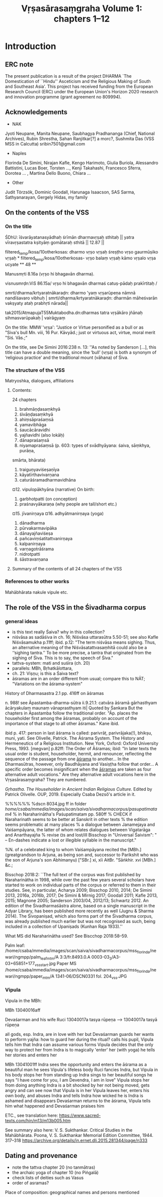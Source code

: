 #+INFOJS_OPT: view:showall toc:nil path:org-info.js
#+LATEX_HEADER_EXTRA: \usepackage[utf8x]{inputenx}\input{/home/csaba/indology/dharma_project/vrsa_edition/vrsasara_macros.tex}
#+TITLE: Vṛṣasārasaṃgraha Volume 1: chapters 1--12


* Introduction
** ERC note
   The present publication is a result of the project DHARMA 
   `The Domestication of ``Hindu'' Asceticism and the Religious Making of South and Southeast 
   Asia'. This project has received funding from the European Research Council (ERC) 
   under the European Union's Horizon 2020 research and innovation programme (grant agreement no 809994).

** Acknowledgements
   - NAK
   Jyoti Neupane, Manita Neupane, Saubhagya Pradhananga (Chief, National Archives), Rubin Shrestha, Sahan Ranjitkar[?] a morc?,
   Sushmita Das (VSS MSS in Calcutta)
   sribin7501@gmail.com
   - Naples
   Florinda De Simini, Nirajan Kafle, Kengo Harimoto, Giulia Buriola, Alessandro Battistini,
   Lucas Boer, Torsten ..., Kenji Takahashi, Francesco Sferra, Dorotea ... , Martina Dello Buono, Chiara ...
   - Other
   Judit Törzsök, Dominic Goodall, Harunaga Isaacson, SAS Sarma, Sathyanarayan, Gergely Hidas, my family
   
** On the contents of the VSS
*** On the title
    ŚDhU:
    īśvarāyatanasyādhaḥ śrīmān dharmavṛṣaḥ sthitaḥ ||
    yatra vīravṛṣastatra kṣityāṃ gomātaraḥ sthitā || 12.87 ||

    filtered_temp/kosa/10otherkosas:   dharmo vṛṣo vṛṣaḥ śreṣṭho vṛṣo gaurmūṣiko vṛṣaḥ *
    filtered_temp/kosa/10otherkosas-   vṛṣo balaṃ vṛṣaḥ kāmo vṛṣalo vṛṣa ucyate ** 48 **

    Manusmṛti 8.16a (vṛṣo hi bhagavān dharma). 

    visnusmrḍn:ViS 86.15a/ vṛṣo hi bhagavān dharmaś catuṣ-pādaḥ prakīrtitaḥ /

    smrti/dharma/krtyaratnākaraḍn: dharmo 'yaṃ vṛṣarūpeṇa nāmnā nandīśavaro vibhuḥ |
    smrti/dharma/krtyaratnākaraḍn: dharmān māheśvarān vakṣyaty ataḥ prabhṛti nārada||

    tak2015/AtmapujaT55Muktabodha.dn:dharmas tatra vṛṣākāro jñānaḥ sihmasvarūpakaḥ | vairāgyaṃ 

    On the title:
    MMW 'vṛṣa':  "Justice or Virtue personified as a bull or as "Siva's bull Mn. viii, 16 Pur. Kāvyād.;
    just or virtuous act, virtue, moral merit "Siś. Vās.;"

    On the title, see De Simini 2016:238 n. 13: ''As noted by Sanderson [...], this title can have a double meaning,
    since the ‘bull’ (vṛṣa) is both a synonym of ‘religious practice’ and the traditional mount (vāhana) of Śiva.

*** The structure of the VSS
    Matryoshka, dialogues, affiliations
**** Contents:
      24 chapters

      1. brahmāṇḍasaṃkhyā 
      2. śivāṇḍasaṃkhyā 
      3. ahiṃsāpraśaṃsā 
      4. yamavibhāga
      5. śaucācāravidhi
      6. yajñavidhi (also lokāḥ)
      7. dānapraśaṃsā 
      8. niyamapraśaṃsā (p. 603: types of svādhyāyana: śaiva, sāṃkhya, purāṇa,
      smārta, bhārata)
      9. traiguṇyaviśeṣaṇīya
      10. kāyatīrthavivarṇana
      11. caturāśramadharmavidhāna 
      ¤12. vipulopākhyāna  (narrative)
      On birth:
      13. garbhotpatti (on conception)
      14. praśnavyākaraṇa (why people are tall/short etc.)
      ¤15. jīvanirṇaya 
      ¤16. adhyātmanirṇaya (yoga) 
      17. dānadharma
      18. pūrvakarmavipāka
      19. dānayajñaviśeṣa
      20. pañcaviṃśatitattvanirṇaya
      21. kalpanirṇaya
      22. varṇagotrāśrama
      23. nidrotpatti
      24. śāstravarṇana

**** Summary of the contents of all 24 chapters of the VSS
*** References to other works
         Mahābhārata
         nakule
         vipule
         etc.  
** The role of the VSS in the Śivadharma corpus
*** general ideas
    - is this text really Śaiva? why in this collection?
    - niśvāsa as sadāśiva in ch. 16; Niśvāsa uttarasūtra 5.50-51; see also Kafle Niśvāsamukha p.11ff; ibid. p.12: "The term niśvāsa             means sighing. Thus, an alternative
            meaning of the Niśvāsatattvasaṃhitā could also be a ‘‘sighing tantra.’’ To be more precise,
            a tantra that originated from the sighing of Śiva. This is to say, the speech of Śiva."
    - tattva-system: mati and suśira (ch. 20)
    - parallels: MBh, Bṛhatkālottara, 
    - ch. 21: Viṣṇu; is this a Śaiva text?
    - āśramas are in an order different from usual; compare this to NĀT; "Variations on the āśrama-system"

    History of Dharmasastra 2.1
    pp. 416ff on āśramas

    n. 988! see Āpastamba-dharma-sūtra ii.9.21.1: catvāra āśramā gārhasthyam ācāryakulaṃ maunaṃ vānaprasthyam iti| Quoted by Śankara
    But the chapters in Āpastamba follow the traditional order.
    "Āp. places the householder first among the āśramas, probably on account of the importance of that stage to all other āśramas." Kane ibid.

    ibid p. 417: person in last āśrama is called: parivrāṭ, parivrājaka(!), bhikṣu, muni, yati.
    See 
    Olivelle, Patrick. The Āśrama System. The History and Hermeneutics of a Religious Institution. New York, Oxford: Oxford University Press, 1993.  [megvan] p.82ff: The Order of Āśramas; 
            ibid: "In later texts the usual order is student, householder, hermit, and renouncer, reflecting the sequence of the passage from one _āśrama_ to another... In the Dharmasūtras, however, only Baudhāyana and Vasiṣṭha follow that order... A specific order becomes insignificant when the _āśramas_ are taken as four alternative adult vocations." 
    Are they alternative adult vocations here in the Vṛṣasārasaṃgraha? They are numbered.

    \textit{Gṛhastha. The Householder in Ancient Indian 
    Religious Culture.} Edited by Patrick Olivelle. OUP, 2019.
    Especially Csaba Dezső's article in it.

    %%%%%%
    %dscn 8034.jpg ff in folder /home/csaba/mmedia/images/scan/saiva/sivadharmacorpus/pasupatimatam4/
    % in Naraharinātha's Paśupatimatam pp. 580ff
    % CHECK if Naraharinath seems to be better at Sanskrit in other texts
    % the edition seems problematic at many places
    % a dialogue between Janamejaya and Vaiśampāyana, the latter of whom relates
    dialogues between Vigatarāga and Anarthayajña
    % revise ¤s and lost/ill
    Bisschop in "Universal Śaivism": " -- En-dashes indicate a lost or illegible syllable in the manuscript."

    %N. of a celebrated king to whom Vaiśampāyana recited the [MBh.] (greatgrandson to Arjuna, as being son and, successor to Parikshit who was the son of Arjuna's son Abhimanyu) ["SBr.] xi, xīi AitBr. "Sāṅkhir. xvi [MBh.] &c.;

    Bisschop 2018:2:
            ``The full text of the corpus was first published by Naraharinātha in 1998, while over the past few years several scholars have started to work on individual parts of the corpus or referred to them in their studies. See, in particular, Acharya 2009; Bisschop 2010, 2014; De Simini 2013, 2016a, 2016b, 2017; De Simini & Mirnig 2017; Goodall 2011; Kafle 2013, 2015; Magnone 2005; Sanderson 2003/04, 2012/13; Schwartz 2012. An edition of the Śivadharmaśāstra alone, based on a single manuscript in the Adyar Library, has been published more recently as well (Jugnu & Sharma 2014). The Śivopaniṣad, which also forms part of the Śivadharma corpus, was already published much earlier but was not recognised as such, being included in a collection of Upaniṣads (Kunhan Raja 1933).''

    What MS did Naraharinātha used? See Biscchop 2018:58--59.

    Palm leaf: /home/csaba/mmedia/images/scan/saiva/sivadharmacorpus/mss_florinda/newari/ngmpp/palm_leaf_mtm/A 3:3/fr.8493.0.A 0003-03_3/A3-03+65851+177_vss_start.jpg
    Paper MS /home/csaba/mmedia/images/scan/saiva/sivadharmacorpus/mss_florinda/newari/ngmpp/paper_mtm/A 1341-06/DSCN0331 fol. 204_vss.JPG
*** Vipula
    Vipula in the MBh:

	MBh 13040016aff

	Devaśarman and his wife Ruci
	13040017a tasya rūpeṇa --> 13040017a tasyā rūpeṇa

	all gods, esp. Indra, are in love with her
	but Devaśarman guards her
	wants to perform yajña: how to guard her during the ritual?
	calls his pupil, Vipula
	tells him that Indra can assume various forms
	Vipula decides that the only way to protect her from Indra is to magically 'enter' her (with yoga)
	he tells her stories and enters her 

	MBh 13041001ff
	Indra sees the opportunity and enters the āśrama as a beautiful man
	he sees Vipula's lifeless body
	Ruci fancies Indra, but Vipula in his body stops her from standing up
	Indra sings to her beautiful songs
	he says "I have come for you, I am Devendra, I am in love"
	Vipula stops her from doing anything
	Indra is a bit shocked by her not being moved, gets angry and can see now that Vipula is in her
	Vipula leaves her, enters his own body, and abuses Indra and tells Indra how wicked he is
	Indra is ashamed and disappears
	Devaśarman returns to the āśrama, Vipula tells him what happened and Devaśarman praises him

        ETC., see translation here:
        https://www.sacred-texts.com/hin/m13/m13b005.htm

        See summary also here:
        V. S. Sukthankar. Critical Studies in the Mahābhārata.
                Poona, V. S. Sukthankar Memorial Edition Committee, 1944. 317--318
        https://archive.org/details/in.ernet.dli.2015.281344/page/n333

** Dating and provenance
   - note the tattva chapter 20 (no tanmātras) 
   - the archaic yoga of chapter 10 (no Piṅgalā)
   - check lists of deities such as Vasus 
   - order of asramas?
**** Place of composition: geographical names and persons mentioned

** Interpretation of chapters
*** Chapter 12
    everybody is donating to everybody, 
    the final donor is Brahmā
    lot of testing going on in the frame story and also
    in chapter 12
    also the disguise thing is recurring: 12.37 and ch 1 and
    when Viṣṇu reveals his identity
** Misc
*** susūkṣma:
    Śivadharmottara 10.45cd--46: rudraḥ ṣaḍviṃśakaḥ proktaḥ śivaś ca paratas tataḥ || 45 || saptaviṃśatimaḥ śāntaḥ susūkṣmaḥ parameśvaraḥ | svargāpavargayor dātā taṃ vijñāya vimucyate || 46 ||.
    yamas-niyamas: see table in Śaiva Utopia p17
*** other
    Why is this mentioned at
    http://cudlḷib.cam.ac.uk/view/MS-ADD-01694-00001/403 :
    C., Kunhan Raja, Un-published Upanishads (Adyar: The Adyar Library, 1933).
    Ahhh, Śivopaniṣat is in there!
    cf. śivasaṃkalpa in pp 319 ff. (Śivasaṃkalpopaniṣat)
    Bonazzoli, Giorgio, "Introducing Śivadharma and Śivadharmottara", Altorientalische Forschungen vol. 20 issue. 2 pp. 342-349 (1993).
    "There is no raw data." EdX Harvard Digital Humanities

    CHECK out Kenji on the Umāmaheśvarasaṃvāda in the MBh, his summary looks similar to the VSS

    Kenji:
    ''BDhS 2: Discussion of gṛhastha. but BDh 2.11.9--34 is a digression on the topic of caturāśrama (vikalpa
    type, not krama type), and the author denies caturāśrama idea.''

    MSS: see Bisschop Universal ... pp. 52--53; De Simini & Mirnig pp. 587, 591
    % ``a stable element of the corpus''

    Vindicate your edition: look at the apparatus, all the \Ed entries
** Notes on language
    - Special vocabulary/language: karhacit, hṛdi as nominative 10.27cd, tirya, me as mayā
    - Special structures: 
                 caturmaunasya vakṣyāmi
                 indreṇāsmi phalaṃ dattaṃ
    - Number: singular next to numerals, and general confusion (CHECK)

    'Muta cum liquida' (Balogh 2018?:33 note 6) find sources on metrical licenses / -ces
    Apte Appendix A p. 1: pra, bra, hra, kra are exceptions
    In the text below, śra, śya, śva, sva, dva seem additional ones (plus tra and vra? and rp? 11.5X)

    ''According to Kedārabhaṭṭa in Vṛttaratnākara, a short vowel followed by a consonant cluster 
    (i.e., multiple consonants), although guru by default, can optionally be treated as laghu if
    that consonant cluster happens to be the beginning of a new word. Implement this option.
    (With required UI changes, e.g. saying: "this verse can be read as ... if an option is used in places x, y, z.") ''
    SOURCE: ( https://github.com/shreevatsa/sanskrit/issues/1 )

    Vṛttaratnākara 1.10! (etext downloaded):
    padādāv iha varṇasya saṃyogaḥ kramasaṃjñikaḥ /
    puraḥsthitena tena syāl laghutā 'pi kvacid guroḥ // KVrk_1.10 //

    SOURCE: ( https://github.com/shreevatsa/sanskrit/issues/1 ):
    ``The traditional rule is that the presence of a conjunct consonant (consonant cluster) makes
      the preceding syllable a guru syllable. For purists, this is an inviolable rule, and there are no exceptions.

        However, under the influence of Prākṛta and deśa-bhāṣā prosody, and also music, 
        later prosodists give poets the option to either conform to this rule, or to occasionally indulge in an exception.
        This exception is stated differently by different authors:

        In Kannada and Telugu prosody, under the name of śithila-dvitva, the exception is that sometimes in
        a consonant cluster of the form [consonant + "r"], the "r" (repha) can be ignored, so that it is not a conjunct consonant anymore.
        Kedāra-bhaṭṭa in his Vṛtta-ratnākara states the exception as: if the consonant cluster is at the
        beginning of a word, then it may be treated as a single consonant.
        Yet another way of stating the exception is that a consonant cluster can be optionally 
        treated as a single consonant if the effort of pronouncing it is quick 
        # (तीव्रप्रयत्नेन) 
        or with less effort
        # (श्रममन्तरा).)
    All ways of stating the exception cover the example of
    # "निद्रव्यो ह्रियमेति ह्रीपरिगतः प्रभ्रश्यते तेजसः", 
    but Kedārabhaṭṭa's way doesn't cover the example of "राज्ञां मध्ये सपदि जह्रिषे मित्रविन्दामवन्तीम्" from the Nārāyaṇīyam. So far I don't see a reason to prefer Kedārabhaṭṭa's formulation over the others.

    But anyway, to return to the main point:

       The exception is not accepted by purists: Shatavadhani Ganesh says that the Sanskrit masters like
       Kālidāsa, Bhāravi, Māgha, Śrīharṣa, and Viśākhadatta have not freely used this exception (though the masters in Kannada
       and other languages have).
       Being more of a "poetic licence" and a violation of the standard rule (only found in later poetry),
       it is extremely unlikely that any sane poet would have indulged in that exception in all four pāda-s of a verse.
       Thus it is very unlikely that the program will miss identifying a verse that indulges in this exception.
       At least, I haven't seen any example from real life so far. (Just saying that because
       it would be easy to intentionally compose a verse to disproves this!)

       Reference: see comments by Dr. Ganesh and Nityananda Misra in this thread started by Vishvas Vasuki:
       https://groups.google.com/forum/#!topic/bvparishat/ya1cGLuhc14/discussion
    ''

    Nirajan's advice was to look into Chandomañjarī, and here you are:
    p. 2: 
    atra pādāntago laghur gurur bhaved| yathā| 
    taruṇaṃ va?rṣapaśākaṃ navaudanaṃ picchilāni ca dadhīni?|
    alpavyayena sundari grāmyajano miṣṭam aśnāti||
    sundarīti grāmyaśabde pare [because it is followed by the word grāmya] vikalpena [option] laghutvam|
    tathā bhaṭṭiḥ| 
    atha 
     . . . . -  . - -   -  - . . - . - . . . - -
    lulitapatatrimālaṃ rugṇāśanavāṇakesaratamālam|
    .   . .   . -  . - -  -  -    -! -   . - - -
    sa vanaṃ viviktamālaṃ sītāṃ draṣṭuṃ jagāmālam|
    atra prathamapādāntaguror laghutvam| tathā matpituḥ pārijātaharaṇanāṭake| etc.
    OK, it is also in the Vṛttaratnākara, check it there
    %%%%%%%%%%%%%%%%%%%%%%%%%%%%%%%%%%%%%%%%%%%%%%%%%%%%%%%%%%%
    MBh on the 4-legged bull:
    03188010c vṛṣaḥ pratiṣṭhito dharmo manuṣyeṣv abhavat purā
    03188011a adharmapādaviddhas tu tribhir aṃśaiḥ pratiṣṭhitaḥ
    03188011c tretāyāṃ dvāpare 'rdhena vyāmiśro dharma ucyate
    03188012a tribhir aṃśair adharmas tu lokān ākramya tiṣṭhati
    03188012c caturthāṃśena dharmas tu manuṣyān upatiṣṭhati
    03188013a āyur vīryam atho buddhir balaṃ tejaś ca pāṇḍava
    03188013c manuṣyāṇām anuyugaṃ hrasatīti nibodha me
    %%%%%%%%%%%%%%%%%%%%%%%%%%%%%%%%%%%%%%%%%%%%%%%%%%%%%%%%%%%

    - How to deal with the problem of info distributed in two volumes?
    - metre
      - muta cum liquida
      - final -am etc. counts as long (reverse of muta cum liquida)
    - stem form nouns (prātipadika)
    - Special vocabulary/language: 
      karhacit, hṛdi as nominative 10.27cd, tirya
    - Special structures:
      caturmaunasya vakṣyāmi
    - number (e.g. singular next to numerals)
    - gender
    - me as mayā
    - a more or less full collation is important: we cannot automatically 
      reject `ungrammatical' or unmetrical forms because they may well be the
      `original' one
** Manuscripts consulted
   In the manuscript descriptions below, in addition to some general remarks,
   I will mainly focus on information relevant to the VSS. For much more
   detail on the overall features of these manuscripts, see De Simini 2016 
   and the catalogues I mention at each individual manuscript.
   # SDh MSS from Nepal
   I owe thanks Florinda De Simini for sharing with me most of the manuscripts
   listed here, to Kengo Harimoto and Gudrun Melzer (Munich) for providing
   photos of the Munich MS, and to Nirajan Kafle for sharing the Paris MS. 
*** The Cambridge MSS
**** \msCa (NC94): University Library of Cambridge Add. 1694.1.
          I used this manuscript extensively in the critical edition. 
          See a detailed description of this MS at
                  https://cudl.lib.cam.ac.uk/view/MS-ADD-01694-00001/382
          Date of creation: 12th century.
          # CHECK which term:
          The script is Newari/Nepālākṣara.
          # Folio height: 5 cm, width: ca. 53.5 cm. 
          It is a palm-leaf MTM containing 258 folios.
          Contents:
                  1) Śivadharmaśāstra 
                  2) Śivadharmottara 
                  3) Śivadharmasaṃgraha
                  4) Umāmaheśvarasaṃvāda
                  5) Uttarottaramahāsaṃvāda
                  6) Vṛṣasārasaṃgraha 
                  7) Dharmaputrikā
                  8) Śivopaniṣad
          The VSS occupies 45 folios: 
                  it starts on f. 193 (the recto side, online image no. 381,      
                  is an empty folio side, the text itself starts on the verso side);
                  it ends on f. 239r (and not 193r, as the online description says; online image no. 472).
                  The text of the VSS is transmitted fully, without any folios or major sections of the text missing.
          The leaves transmitting the VSS are well-preserved. Some folio
                sides are faded and most folios are somewhat damaged on the right side, 
                sometimes at other parts, and it seems from the images that some opaque-looking tape has been
                applied to protect these damaged sections. In my critical edition the broken off, completely lost,
                /akṣara/s are represented by ×, the illegible /akṣara/s under the tape by ¤. CHECK
          The quality of the readings of this manuscript is one of the best,
          comparable only to \msNa\ and \msP, making it one of the most
          important sources for the VSS.
          #                    %ayutaif \msCa 1.53d

**** \msCb (NC45): University Library of Cambridge Add. 1645.
       I used this manuscript extensively in the critical edition. 
       See a detailed description of this MS at
             https://cudl.lib.cam.ac.uk/view/MS-ADD-01645/404 
       Dated to Nepali Samvat 259 (1138--39 CE).
       # Folio height: 4.4 cm, width: 61.7 cm. 
       # CHECK which term:
       The script is Newari/Nepālākṣara.
       It is a palm-leaf MTM containing 247 folios.
       Contents: 
                  1) Śivadharmaśāstra
                  2) Śivadharmottara
                  3) Śivadharmasaṃgraha
                  4) Śivopaniṣad 
                  5) Umāmaheśvarasaṃvāda
                  6) Uttarottaramahāsaṃvāda
                  7) Vṛṣasārasaṃgraha 
                  8) Dharmaputrikā 
          The VSS occupies 37 folios plus one folio side: 
                  it starts on f. 201v line 4 (online image no. 404),
                  it ends on f. 238v line 3 (onine image no. 478).
          The readings of this manuscript seem to follow those of \msNa
                remarkably closely in the Śivadharmottara (as observed by De Simini
                and Harimoto.[fn. Personal communication 01-12-2021]
                This is more difficult to see in the VSS, but indeed, they
                closely related. CHECK

**** \msCc (NC02) CHECK zero; Cambridge University Library Add. 2102. Palm-leaf, 96 folios.
       I used this manuscript extensively in the critical edition. 
       # CHECK which term:
       The script is Newari/Nepālākṣara.
       Contents: 
            1) Śivadharmottara 
            2) Śivadharmasaṃgraha
            3) Umāmaheśvarasaṃvāda
            4) Śivopaniṣad
            5) Vṛṣasārasaṃgraha
            6) Dharmaputrikā (only fol. 322v).
       For a general description of this manuscript, see the online record on the Cambridge Digital Library website:
             https://cudl.lib.cam.ac.uk/view/MS-ADD-02102/181.
             f. 237r
             Remark: the Vṛṣasārasaṃgraha seems to start in a different hand, but then it changes.
             In this MTM, the VSS is trasmitted in an incomplete form, that is to say,
                  a number of folios are missing (most notably chapters 15--17).
             The text starts on a folio which is labelled 237r in the online Digital Library of 
                  the University of Cambridge (image no. 181). 
              This folio in fact has no visible foliation and is written in a hand that is clearly different 
                  from that of the previous one.
            (That folio, image no. 180, ended with verse 7.122cd of the /Śivopaniṣad/:
                  /yauvanasthā gṛhasthāś ca/ [/prāsā/]/dasthāś ca ye nṛpāḥ/.)
            In image 183 (folio 268r, according to the ULC website), the hand changes back to one that is similar to that
                  in image 180. 
            In image 184, the characters for folio number 200+60 are visible (268v, according to the ULC website).
            In image 186, the folio number 269 is clearly visible (f. 269v). 
            In folio 270v, the continuous text is broken at verse 2.21c (/kāmarū°/), 
                  folios 271 and 272 are missing, and the text resumes on folio 273r with verse 3.30b
                  (/ahiṃsā pa/]/ramaṃ sukham/). 
            In folio 296v (image no. 234) the text breaks off again at
                  /vātaśūlair upadrutā/ | /śukro/ (verse 14.XX CHECK), the
                  next folio being 306r (/carmatāś ca dvijasundarīṣu/} (verse 18.XX CHECK) 
                  (nine folios and chapters 15--17 are completely missing).
            Again, there are two missing folios after \skt{bandhus sarvva°} in
                  verse 18.XX CHECK in folio 306v. 
            The text resumes in folio 309r (image 237) with /°ṇeṣu ca sarvveṣu vidvān sreṣṭha sa ucyate/
                  (verse 19.XX CHECK). 
            Another folio is missing between /iṣṭāniṣṭadvaya°/ (verse 20.XX CHECK, folio 309v)
                  and /snāyu majjā sirā tathā/ (verse 20.XX CHECK, folio 311r). 
            The VSS ends on folio 322v (image no. 262) with the concluding
                  colophon /vṛṣasārasaṅgraha samāpta iti/.
            This folio also contains the beginning of the /Dharmaputrikā/, but this multiple-text manuscript contains no more folios.

*** The Kathmandu MSS
**** \msNa (NK82): NGMPP A 1082/3, NAK 3-393
       Palm-leaf, dated to NS 189 (1068--69 CE), 274 folios.
       I used this manuscript extensively in the critical edition. 
       See a brief description of this MS at
            https://catalogue.ngmcp.uni-hamburg.de/receive/aaingmcp_ngmcpdocument_00098499
       # Size: 55.6 x 5.5 cm 
       # CHECK which term:
       The script is Newari/Nepālākṣara.
       It is a palm-leaf MTM containing 274 folios.
       Contents:
          1) Śivadharmaśāstra
          2) Śivadharmottara
          3) Śivadharmasaṃgraha
          4) Umāmaheśvarasaṃvāda
          5) Śivopaniṣad
          6) Vṛṣasārasaṃgraha 
          7) Dharmaputrikā
          8) Uttarottaramahāsaṃvāda
          The foliation for the VSS restarts from 1v (f. 1r is a cover) and
          the text spans fols. 1v--46r. 
          This a beautifully written and well-preserved manuscript which give
          very useful readings and proved to be essential for the
          reconstruction of the VSS.
**** \msNb (NK10): NGMPP A 10/5, NAK 1-1261
            Palm-leaf.
            See a brief description of this MS at:
                  https://catalogue.ngmcp.uni-hamburg.de/receive/aaingmcp_ngmcpdocument_00085264
            I used this manuscript extensively in the critical edition. 
            It is a MTM containing 74 folios.
            Contents: 
            1) Śivadharmottara
            2) Umāmaheśvarasaṃvāda
            3) Śivopaniṣad  
            4) Vṛṣasārasaṃgraha
            Some folios feature monochrome drawings.
            A great number of the leaves that transmit the VSS
            are damaged, faded and slightly disordered. The folio numbers are rarely visible.
            The VSS starts on exp. 44 (upper leaf, no folio number is visible here).
            It continues on the lower leaf and then on the upper leaf on exp. 43
                  (going backwards) up to 1.62 (/viṃśakoṭiṣu gulmeṣu ūrdhva°/).
            Verses 1.62cd--2.22 seem to be missing.
            The lower leaf on exp. 43 contains verses 2.23--2.39.
            The single leaf in exp. 42 contains verses 2.40--3.16a.
            Exp. 41 contains a single leaf of the /Umāmaheśvarasaṃvāda/,
                  ending in a colophon for its chapter twenty-two,
                  and still going backwards, the preceding folios continue transmitting the /Umāmaheśvarasaṃvāda/.
            Exploring the presence of the VSS in
                  this manuscript further, one should look at the expositions after no. 44.
            Exp. 45 contains the end of the /Śivopaniṣad/.
            The single leaf on exp. 46 is almost illegible but most probably contains
                  a fragment of the /Gautamadharmasūtra/. 
            The second line just above the string hole on the left reads 
                  /... vīrud vanaspatīnāṃ ca puṣpāṇi svavad ādadīte.../,
                  which is a fragment of /Gautamadharmasūtra/ 2.3.25 (12.28).
            The remaining parts of the VSS are to be found on exp. 47ff. 
            The upper leaf on exp. 47 continues with VSS 3.16b-36ab,
                  while the lower leaf contains a text that I have not been able to identify.
            The lower leaf in exp. 48 transmits 3.36cd--4.11ab, the upper one 4.11b--30a.
            The lower leaf in exp. 49 contains 4.30ab--47ab, the upper one 47d--68a.
            And so on so forth.
            Thus when reading the text from these images, after exp. 48,
                  one has to start with the lower leaf and continue with the upper one.

**** \msNc (NK07): NGMPP B 7/3 = A 1082/2, NAK 1-1075
          See a brief description of this MS at:
            https://catalogue.ngmcp.uni-hamburg.de/receive/aaingmcp_ngmcpdocument_00062373
          Palm-leaf, dated to NS 290 (1169--70 CE), 289 folios.
          Contents:
          1) Śivadharmaśāstra
          2) Śivadharmottara
          3) Śivadharmasaṃgraha  
          4) Umāmaheśvarasaṃvāda
          5) Śivopaniṣad
          6) Vṛṣasārasaṃgraha
          7) Uttarottaramahāsaṃvāda 
          8) Dharmaputrikā
      Fol. 209v--264v contain the VSS.

**** \msNd (NK03): NGMPP A 3/3 (= A 1081/5), NAK 5-737
         Palm-leaf, dated to NS 321 (1200--01 CE), 215 folios.
         Contents: 
            1) Śivadharmaśāstra 
            2) Śivadharmottara
            3) Śivadharmasaṃgraha missing (only a few folios extant, e.g. ff. 124 and 143)
            4) Umāmaheśvarasaṃvāda
            5) Śivopaniṣad
            6) Uttarottaramahāsaṃvāda
            7) Vṛṣasārasaṅgraha (fols. 227v--264v)
            8) Dharmaputrikā 
         For a brief  description of this manuscript, see the record in the NGMCP online catalogue: 
<http://catalogue.ngmcp.uni-hamburg.de/wiki/A_3-3(1)_Śivadharma>.
VSS starts on 177.jpg

      8) -- NAK 5--738 (NGMPP A 11/3): Palm-leaf, dated to NS 516 (1395--96 CE), 253 folios.  Contents: 
         Śivadharmaśāstra (fols. 1v--43r); Śivadharmottara (fols. 4v--95r); Śivadharmasaṃgraha (fols. 96v--139v); 
         Umāmaheśvarasaṃvāda (fols. 140v-- 171r); Śivopaniṣad (fols. 172v--189r); Uttarottaramahāsaṃvāda (fols. 
         190v-- 211v); Vṛṣasārasaṃgraha (fols. 212v--257v). For a description of this manuscript, also see the 
         record in the NGMCP online catalogue: <http://cata- logue.ngmcp.uni-hamburg.de/wiki/A_11-
         3_Śivadharmottara>.
       
      9) -- NAK 4--1604 (NGMPP A 1365/3). Paper, 90 folios. Contents: Śivopaniṣad (fols.
          166v--184r); Uttarottaramahāsaṃvāda (fols. 185v--210r); Vṛṣasārasaṃgraha
          (fols. 211v--255r). For a description of this manuscript, see the record in the
          NGMCP online catalogue: <http://catalogue.ngmcp.uni-hamburg.de/wiki
          /A_1365-3(1)_Śivopaniṣad>  ASK

      10) -- NAK 4--2537 (NGMPP B 219/3). Paper, 339 folios. Contents: Śivadharmaśāstra (fols. 1v--58r); 
           Śivadharmottara (fols. 59v--123v); Śivadharmasaṃgraha (fols.  124v--161v); Umāmaheśvarasaṃvāda (fols. 
           162v--238v); Vṛṣasārasaṃgraha (fols. 239v--338v). GOTIT

      11) -- NAK 4--93 (NGMPP A 1341/6). Paper, 82 folios. Contents: Śivadharmasaṃgraha (fols. 91r¤--135v); 
           Vṛṣasārasaṃgraha (fols. 204r¤--243v). GOTIT


**** Kesar 218 BLURRED (NGMPP C 25/1). Palm-leaf, 298 folios. Contents: Śivadharmaśāstra (fols. 1v--57r);
          Śivadharmottara (fols. 57v--134v); Śivadharmasaṃgraha (fols.  135r--215v); Umāmaheśvarasaṃvāda (fols. 
          216v--255r); Śivopaniṣad (fols. 256v--278r); Umottara°/ Uttarottaramahāsaṃvāda (fols. 279v--299v¤); 
          Vṛṣasārasaṃgraha (?¤--?¤); (?--?¤).

**** Kesar 537 (NGMPP C 107/7). Paper, dated to NS 803 (1682--83 CE), 174 folios.  Contents:
          Śivadharmasaṃgraha (fols. 89r--133v); Umāmaheśvarasaṃvāda (fols. 134r--163v); Śivopaniṣad (fols. 
          164r--181r); Uttarottaramahāsaṃvāda (fols. 182r--206v); Vṛṣasārasaṃgraha (fols. 207r--251v); Dharmaputrikā 
          (fols. 252r--262v).

**** Kesar 597 (NGMPP C 57/5). Paper, dated to NS 863 (1742--43 CE), 257 folios.  Contents:
          Śivadharmaśāstra (fols. 1v--41v); Śivadharmottara (fols. 42v--92r); Śivadharmasaṃgraha (fols. 93v--138v); 
          Umāmaheśvarasaṃvāda (fols. 139v-- 170v); Śivopaniṣad (fols. 171v--188r); Uttarottaramahāsaṃvāda (fols. 
          189v-- 213r); Vṛṣasārasaṃgraha (fols. 214v--257r).

*** The Paris MS
   Nirajan using this MS:
   The Manuscript NP 57
 
   It is a multiple-text palm-leaf manuscript written in Newari script and preserved in de la collection Sylvain Lévi à
   l’Institut d’études indiennes, collège de France. The manuscript number is: MS. Skt. 57-B. 23. It contains 249
   palm leaves, each folio containing six lines. The following palm leaves are missing: 3, 8, 47, 48, 135, 197, 214 et
   216. Foliation is in the verso: on middle of the lef-hand margin in combination of Newari letters and in the
   middle of right-hand in roman numbers by a second hand. There are two binding holes: one in the centre lef and
   one in the centre right. The manuscript is some times damaged in margins with considerable loos of the text. The
   text is written in a clear hand and contains few mistakes. Although it is undated manuscript, it could be dated to
   the 11th century AD on the palaeographical grounds.3 It contains the following text in the order they are
   presented in the manuscript: Śivadharmaśāstra (fols. 1--40), Śivadharmottaraśāstra (fols. 40--93),
   Śivadharmasaṃgraha (fols. 94--142), Umāmaheśvarasaṃvāda (fols. 143--172), Śivopaniṣad (fols. 173-- 189),
   Uttarottaramahāsaṃvāda (fols. 190--211), Vṛṣasārasaṃgraha (fols. 212--252), Dharmaputrikā (fols. 253--262). This
   source contains reliable readings and contains few scribble mistakes.Śivāśramā- dhyāya covers fols. 33v4--37r3.
   Nirajan says it reads close to Naraharinātha's edition

*** The Munich MS
     Kengo got it in Munich on 16 Nov 2021. VSS starts in 411.jpg
     'cover' [411.jpg]: ||w|| vṛṣasārasaṃgraha 50 patra ||w||
     Text starts in 412.jpeg, f.1r 
     Ends on image 455.jpeg
     Has interesting readings, but mostly very corrupt and useless.
     Hand different from that of some of the other texts in this bundle.
     Collated chapter 1, will probably not go on. Gives number of verses in colophons
     
     /\msM\ 412.jpg, f. 1r start; ten folios are missing:/
                                                - f. 5 (VSS 3.4-3.33)*
                                                - ff. 11-13 (VSS 6.20-8.45)
                                                - ff. 24 (VSS 13.9-13.36)
                                                - ff. 39-43 (VSS 20.38-22.35)
                                                        *416.jpg lower image is Dharmaputrikā 4.22-39); 
                                                         417.jpg upper is Dharmaputrikā 4.39-55*
                                        Kengo writes: ``411.jpg forms a cover that says vṛṣasārasaṅgraha
                                                                but it is actually 50 verso''
                                        samvat 282? [that would be 1161 CE, or is it 292? = 1171 CE] 
                                        No, maybe 192! see Kengo's notes! = 1070 CE
*** The Oxford MS
     Bodl. Or. B 125[? Sansk. a. 15]. Palm-leaf, dated to NS 307 (1186--87 CE), 335 folios. Contents: Śivadharmaśāstra 
    (fols. 1v 1--15v1 / 12r--49v); Śivadharmottara (fols. 50v--113v); Śivadharmasaṃgraha (fols. 114v--159v); 
    Umāmaheśvarasaṃvāda (fols. 160v--197v); Śivopaniṣad (fols. 198v--219v); Uttarottaramahāsaṃvāda (fols. 
    220v--247r); Vṛṣasārasaṃgraha (fols. 248v--299r); Dharmaputrikā (fols. 300v--312r). 

*** Kolkata TO BE OBTAINED
    1) The Asiatic Society, Kolkata, G. 4076 (only the Vṛṣasārasaṃgraha, but once part of a larger corpus) 
    2) The Asiatic Society, Kolkata, G. 3852 (Śivadharma corpus)
    3) The Asiatic Society, Kolkata, G 4077. Palm leaf, Newari script, dated [Nepāla] Saṃvat 156 (1035--36 CE). 52 folios

*** The Oxford MS 
    Bodl. [Or. B 125? cancelled] Sansk. a. 15; GOTIT

*** The London MS
    -- WI δ 16 (I--VIII). Paper, 406 folios. Contents: Śivadharmaśāstra (serial no. 634), fols. 1v--63r; 
    Śivadharmottara (s. no. 635), fols. 64r--143v; Śivadharmasaṃgraha (s. no. 633), fols. 144r--217v; 
    Umāmaheśvarasaṃvāda (s. no. 652), fols. 218v-- 263v; Śivopaniṣad (s. no. 636), fols. 264r--297v; 
    Uttarottarama-hāsaṃvāda (s. no.  654), fols. 298r--324r; Vṛṣasārasaṃgraha (s. no. 657), fols. 325r--390r; 
    Dharmapu- trikā (s. no. 608), fols. 391r--406r. Described in: Dominik Wujastyk (1985). A Handlist of the 
    Sanskrit and Prakrit Manuscripts in the Library of the Wellcome Institute for the History of Medicine, 
    vol. 1. London, The Wellcome Institute for the History of Medicine.
    DIRECT COPY of CHECK A82

*** The Edition
    - \Ed Naraharinath's edition

*** CHECK remaining ones
   De Simini 2016:240 n. 19 Śivadharma MSS:
   1) ASC G 3852 (cat. no. 4085); GOTIT 
   2) ASC G 4077 (cat. no. 4084); GOTIT
   4) Kesar 218 (NGMPP C 25/1) GOTIT
   6) NAK 1--1261 (A 10/5); GOTIT
      National Archives, Kathmandu, 3/393, 274 folios. Microfilmed by the NGMPP, A 1082/3. 
      115 Palm leaf, Newari script, dated [Nepāla] Saṃvat 189 (1069 CE): Florinda sent it to me!
   8) NAK 5--737 (NGMPP A 3/3=A 1081/5); GOTIT 
   9) NAK 5--738 (NGMPP A 11/3); GOTIT 
   10  NAK 5--841 (NGMPP B 12/4); GOTIT 
   11) NAK 6--7 (NGMPP A 1028/4);  GOTIT NO VṚṢA! 
   12) UBT Ma I 582; GOTIT (Tübingen)
    + Cambridge, Cambridge University Library: Add.1599 no!
    + Add.2836 no!
    + Or.726. 

** Editorial policies
    - avagrahas usually supplied but sometimes found in the MSS
    - usually 4 pādas to a verse, but I have made arbitrary decisions based on sense-units 
      because none of the sources really indicate where a verse ends (||).
    - falsifications everywhere on purpose and accidentally
* The critically edited Sanskrit text of VSS 1--12
  Roman or Devanāgarī?
** Beginning of MSS
      %not in \msCc\ MS Add.2102
      <> śrīgaṇeśāya namaḥ<>
              <AP> \vo \om\ \mssCaCbCc</AP>

      % \msCa f.193v line 1                   image 382
      % \msCb f.201v line 4                   image 404
      % \msCc f.267r line 1 (not 237r as online shown) image 181
                      It is incomplete. It starts on exp. 181.jpg, f. 237v(??! different hand) (1.1)
                                      it breaks off at 2.21 (270v??) and resumes in 189.jpg, 273r (sic!)
      % \msNa f.1v (numbering restarts) image 195.jpg upper
      % \msNb image 44.jpg 
      % \msNc f.209v image 212.jpg upper  
      % \msNd A 3/3, 177.jpg, f. 227v
      % \msL 2014-06-04 13.24.06.jpg (Wellcome Institute)
* Translation and Notes
  Separately or in one go?
* Bibliography
 
  - Bisschop 2018: Bisschop, Peter C. Universal Śaivism. The Appeasement of All Gods and Powers in the Śāntyadhyāya of the Śivadharmaśāstra. In: Gonda Indological Studies no. 18. Leiden: Brill.

  - Bisschop, Peter C., Early Śaivism and the Skandapurāṇa. Sects and Centres (Groningen: Egbert Forsten, 2006).

  - Bisschop, Peter C., "Once Again on the Identity of Caṇḍeśvara in Early Śaivism: A rare Caṇḍeśvara in the British Museum?", Indo-Iranian Journal vol. 53 pp. 233-249 (2010).

  - Bonazzoli, Giorgio, "Introducing Śivadharma and Śivadharmottara", Altorientalische Forschungen vol. 20 issue. 2 pp. 342-349 (1993).

  - De Simini, Florinda, A Critical Edition of Śivadharmottara’s Chapter Two, ‘On The Gift of Knowledge’ (vidyādānādhyāya). With Introduction and English Translation (Forth.).

  - Goodall, Dominic, "The Throne of Worship. An Archaeological Tell of Religious Rivalries", Studies in Indian History vol. 27 issue. 2 pp. 221-250 (2013).

  - Hazra, Rajendra Chandra, "The Śivadharma", Journal of the Ganganath Jha Research Institute vol. 10 pp. 1-20 (1952-3).

  - Hazra, Rajendra Chandra, "The Śivadharmottara", Journal of the Ganganath Jha Research Institute vol. 13 pp. 19-50 (1983).

  - Magnone, Paolo, "Śivadharmottara Purāṇa: a Survey", in Petteri Koskikallio (ed.), Epics, Khilas, and Purāṇas: Continuities and Ruptures. Proceedings of the Third Dubrovnik International Conference on the Sanskrit Epics and Purāṇas. September 2002 (Zagreb: 2005) pp. 575-596.
     
  - Sanderson, Alexis, "The Śaiva Religion among the Khmers. Part I", Bulletin de l'École Française d'Extrême-Orient vol. 90-91 pp. 349-462 (2003-2004).
    
  - Sanderson, Alexis, Religion and the State: Initiating the Monarch in Śaivism and the Buddhist Way of Mantras (Heidelberg: Harrassowitz, Forth.).

  - De Simini 2016: De Simini, Florinda. ‘Śivadharma Manuscripts from Nepal and the Making of a Śaiva Corpus’. In: Michael Friedrich & Cosima Schwarke (eds), One-Volume Libraries: Composite and Multiple-Text Manuscripts. Berlin, De Gruyter. Studies in Manuscript Cultures, pp. 233--286.

  - De Simini & Mirnig 2017: De Simini, Florinda & Nina Mirnig. ‘Umā and Śiva’s Playful Talks in Detail (Lalitavistara): On the Production of Śaiva Works and their Manuscripts in Medieval Nepal. Studies on the Śivadharma and the Mahābhārata 1.’ in: V. Vergiani, D. Cuneo, C.A. Formigatti (eds.), Indic Manuscript Cultures through the Ages, Berlin: De Gruyter, 587--653.

  - Naraharinath 1998: Naraharinath, Yogin. Śivadharma Paśupatimatam Śivadharmamahāśāstram Paśupatināthadarśanam. Edit. by Yogin Naraharinatha. Kathmandu, saṃvat 2055 (1998 CE). 

  - Olivelle, Patrick. The Āśrama System. The History and Hermeneutics of a Religious Institution. New York, Oxford: Oxford University Press, 1993.

  - Sanderson 2009: Sanderson, Alexis. ‘The Śaiva Age: The Rise and Dominance of Śaivism during the Early Medieval Period.’ In: Genesis and Development of Tantrism. ed. Shingo Einoo. Tokyo: Institute of Oriental Culture, University of Tokyo. Institute of Oriental Culture Special Series, 23, pp. 41--350. 

  - Sanderson 2014: Sanderson, Alexis. ‘The Śaiva Literature.’ Journal of Indological Studies (Kyoto), Nos. 24 & 25 (2012--2013), pp. 1--113.
    
  - Shastri 1905, 1915: Śāstri, H. P. A Catalogue of Palm-leaf & Selected Paper MSS belonging to the Durbar Library, Nepal. Vol I--II. Calcutta: Baptist Mission Press, 1905, 1915.

  - Shaman Hatley BraYā vol. i.: a chapter on Śivadharmaśāstra's origin of liṅga story

  - Kenji sent me:
     Schlingloff 1969: Schlingloff, Dieter. 'The Oldest Extant Parvan-List of the Mahābhārata.'
     Journal of the American Oriental Society, Vol. 89, No. 2 (Apr. - Jun., 1969), pp. 334-338
     Stable URL: http://www.jstor.org/stable/596517

* Index
  A must
****** asasda  <2021-12-04 szo>
* COMMENT Technical notes
** TEI
    TEI °s:
    :%s/>°/ rend="circlefront">/g
    :%s/>.*°/ rend="circleback">&/g
    :%s/rend="circlefront rend="circleback"/rend="circlearound"/g
    :%s/°//g       
     Indexing the xml file:
         - %index_geo etc.
** VIM
    % setl noai nocin nosi inde=
    % setlocal spelllang=en_us or 
    % setlocal spelllang=en_gb
    % to have linebreak only at spaces
    % set tw=0 wrap linebreak
    % :%s/\ ([^,]*\), \(.*\)/\2 \1/     delete space before ( here!
    % vim syntax highlighting: I added this
            " added by CsK
            syn match xmlString		+\\[a-zA-Z]*+
*** vim org mode										:org:
        zo 	open current fold
        zO 	recursively open current fold
        zc 	close current fold
        zC 	recursively close current fold
        za 	toggle current fold
        zA 	recursively open/close current fold
        zm 	reduce foldlevel by one
        zM 	close all folds
        zr 	increase foldlevel by one
        zR 	open all folds
        (localleader is \ by default, otherwise :echo mapleader )
        \hn open same level heading below
        \hN open same level heading above
        \sa inserts date! 
        \st add tag on the right
        \cn new checkbox below
        \cN new checkbox above
        \cc toggle checkbox
        
        I modified .vim/ftplugin/orgmode/plugins/Date.py:
           added this to the preamble:
        		locale.setlocale(locale.LC_TIME, "en_GB.utf8")
           and added locale... etc. here:
           ```
                 def insert_timestamp(cls, active=True):
                        u"""
                        Insert a timestamp at the cursor position.
                        TODO: show fancy calendar to pick the date from.
                        TODO: add all modifier of orgmode.
                        """
                        # added by Csaba Kiss 04-12-2021
                        locale.setlocale(locale.LC_TIME, "en_GB.utf8")
           ```
***** TODO Insert a % inside [] and it shows your progress in list: [25%]
                - [ ] item
                - [X] item
                - [ ] 
                - [ ] 
        \ct cycle throuth TODO options 
****** VERIFY asdadf
****** DONE asdadf
****** TODO asdadfa <2021-12-04 szo>
****** TODO asdadf
****** TODO asdadf


***** 
        C-x and C-a: speeddating (change number/date under cursor)
        \m} or \m{ moves the header up and down

         

          :OrgExportToLaTeX etc. (it actually uses emacs)

          '#' and space to comment out lines for export
          or  #+BEGIN_COMMENT … #+END_COMMENT
          _underline_ 

          * bold*
          /italic/  
    in emacs: #+TODO: TODO CONSIDER CHECK | DONE CANCELED
    the above is now handled in .vimrc
   
** GIT
        git status
        git add .
        git commit 
        git log --all --graph --decorate
        git checkout 9f3a...
        git branch -d <branchname>
